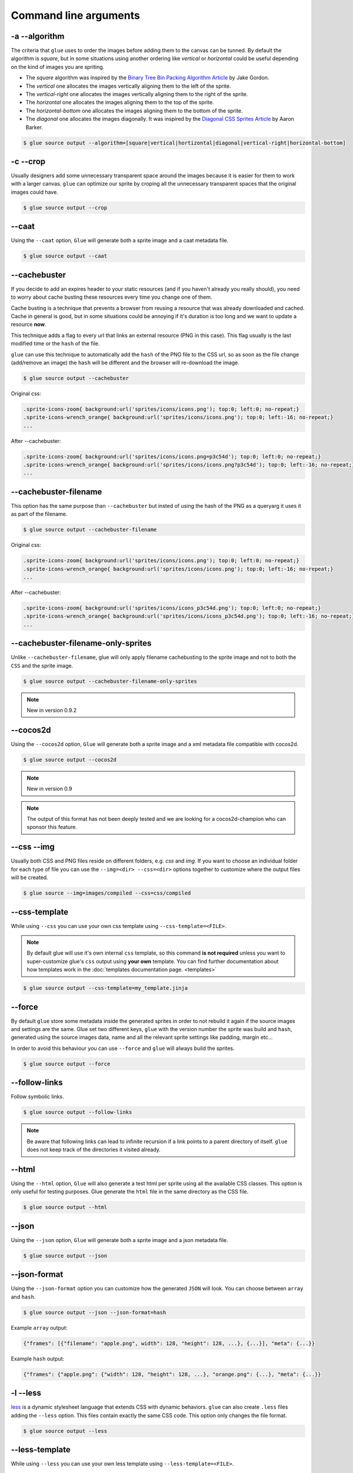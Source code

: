 Command line arguments
======================

-a --algorithm
--------------
The criteria that ``glue`` uses to order the images before adding them to the canvas can be tunned. By default the algorithm is `square`, but in some situations using another ordering like `vertical` or `horizontal` could be useful depending on the kind of images you are spriting.

* The `square` algorithm was inspired by the `Binary Tree Bin Packing Algorithm Article <http://codeincomplete.com/posts/2011/5/7/bin_packing/>`_ by Jake Gordon.
* The `vertical` one allocates the images vertically aligning them to the left of the sprite.
* The `vertical-right` one allocates the images vertically aligning them to the right of the sprite.
* The `horizontal` one allocates the images aligning them to the top of the sprite.
* The `horizontal-bottom` one allocates the images aligning them to the bottom of the sprite.
* The `diagonal` one allocates the images diagonally. It was inspired by the `Diagonal CSS Sprites Article <http://www.aaronbarker.net/2010/07/diagonal-sprites/>`_ by Aaron Barker.

.. code-block:: bash

    $ glue source output --algorithm=[square|vertical|hortizontal|diagonal|vertical-right|horizontal-bottom]


-c --crop
---------

Usually designers add some unnecessary transparent space around the images because it is easier for them to work with a larger canvas. ``glue`` can optimize our sprite by croping all the unnecessary transparent spaces that the original images could have.

.. image:: img/crop.png

.. code-block:: bash

    $ glue source output --crop


--caat
-----------
Using the ``--caat`` option, ``Glue`` will generate both a sprite image and a caat metadata file.

.. code-block:: bash

    $ glue source output --caat


--cachebuster
-------------
If you decide to add an expires header to your static resources (and if you haven't already you really should), you need to worry about cache busting these resources every time you change one of them.

Cache busting is a technique that prevents a browser from reusing a resource that was already downloaded and cached. Cache in general is good, but in some situations could be annoying if it's duration is too long and we want to update a resource **now**.

This technique adds a flag to every url that links an external resource (PNG in this case). This flag usually is the last modified time or the ``hash`` of the file.

``glue`` can use this technique to automatically add the ``hash`` of the PNG file to the CSS url, so as soon as the file change (add/remove an image) the ``hash`` will be different and the browser will re-download the image.


.. code-block:: bash

    $ glue source output --cachebuster

Original css:

.. code-block:: css

    .sprite-icons-zoom{ background:url('sprites/icons/icons.png'); top:0; left:0; no-repeat;}
    .sprite-icons-wrench_orange{ background:url('sprites/icons/icons.png'); top:0; left:-16; no-repeat;}
    ...

After --cachebuster:

.. code-block:: css

    .sprite-icons-zoom{ background:url('sprites/icons/icons.png=p3c54d'); top:0; left:0; no-repeat;}
    .sprite-icons-wrench_orange{ background:url('sprites/icons/icons.png?p3c54d'); top:0; left:-16; no-repeat;}
    ...

--cachebuster-filename
-----------------------
This option has the same purpose than ``--cachebuster`` but insted of using the hash of the PNG as a queryarg it uses it as part of the filename.


.. code-block:: bash

    $ glue source output --cachebuster-filename

Original css:

.. code-block:: css

    .sprite-icons-zoom{ background:url('sprites/icons/icons.png'); top:0; left:0; no-repeat;}
    .sprite-icons-wrench_orange{ background:url('sprites/icons/icons.png'); top:0; left:-16; no-repeat;}
    ...

After --cachebuster:

.. code-block:: css

    .sprite-icons-zoom{ background:url('sprites/icons/icons_p3c54d.png'); top:0; left:0; no-repeat;}
    .sprite-icons-wrench_orange{ background:url('sprites/icons/icons_p3c54d.png'); top:0; left:-16; no-repeat;}
    ...


--cachebuster-filename-only-sprites
------------------------------------
Unlike ``--cachebuster-filename``, glue will only apply filename cachebusting to the sprite image and not to both the ``CSS`` and the sprite image.

.. code-block:: bash

    $ glue source output --cachebuster-filename-only-sprites


.. note::
    New in version 0.9.2


--cocos2d
-----------
Using the ``--cocos2d`` option, ``Glue`` will generate both a sprite image and a xml metadata file compatible with cocos2d.

.. code-block:: bash

    $ glue source output --cocos2d


.. note::
    New in version 0.9

.. note::
    The output of this format has not been deeply tested and we are looking for a cocos2d-champion who can sponsor this feature.


--css --img
-----------
Usually both CSS and PNG files reside on different folders, e.g. `css` and `img`. If you want to choose an individual folder for each type of file you can use the ``--img=<dir> --css=<dir>`` options together to customize where the output files will be created.

.. code-block:: bash

    $ glue source --img=images/compiled --css=css/compiled


--css-template
--------------
While using ``--css`` you can use your own css template using ``--css-template=<FILE>``.

.. note::
    By default glue will use it's own internal ``css`` template, so this command **is not required** unless you want to super-customize glue's ``css`` output using **your own** template. You can find further documentation about how templates work in the :doc:`templates documentation page. <templates>`

.. code-block:: bash

    $ glue source output --css-template=my_template.jinja

--force
-------

By default ``glue`` store some metadata inside the generated sprites in order to not rebuild it again if the source images and settings are the same. Glue set two different keys, ``glue`` with the version number the sprite was build and ``hash``, generated using the source images data, name and all the relevant sprite settings like padding, margin etc...

In order to avoid this behaviour you can use ``--force`` and ``glue`` will always build the sprites.

.. code-block:: bash

    $ glue source output --force


--follow-links
--------------

Follow symbolic links.

.. code-block:: bash

    $ glue source output --follow-links

.. note::
    Be aware that following links can lead to infinite recursion if a link points to a parent directory of itself. ``glue`` does not keep track of the directories it visited already.

--html
-----------
Using the ``--html`` option, ``Glue`` will also generate a test html per sprite using all the available CSS classes. This option is only useful for testing purposes. Glue generate the ``html`` file in the same directory as the CSS file.

.. code-block:: bash

    $ glue source output --html

--json
-----------
Using the ``--json`` option, ``Glue`` will generate both a sprite image and a json metadata file.

.. code-block:: bash

    $ glue source output --json

--json-format
--------------
Using the ``--json-format`` option you can customize how the generated ``JSON`` will look. You can choose between ``array`` and ``hash``.


.. code-block:: bash

    $ glue source output --json --json-format=hash


Example ``array`` output:

.. code-block:: json

     {"frames": [{"filename": "apple.png", width": 128, "height": 128, ...}, {...}], "meta": {...}}


Example ``hash`` output:

.. code-block:: json

     {"frames": {"apple.png": {"width": 128, "height": 128, ...}, "orange.png": {...}, "meta": {...}}

-l --less
---------
`less <http://lesscss.org/>`_  is a dynamic stylesheet language that extends CSS with dynamic behaviors.
``glue`` can also create ``.less`` files adding the ``--less`` option.
This files contain exactly the same CSS code. This option only changes the file format.

.. code-block:: bash

    $ glue source output --less


--less-template
----------------
While using ``--less`` you can use your own less template using ``--less-template=<FILE>``.

.. note::
    By default glue will use it's own internal ``less`` template, so this command **is not required** unless you want to super-customize glue's ``less`` output using **your own** template. You can find further documentation about how templates work in the :doc:`templates documentation page. <templates>`

.. code-block:: bash

    $ glue source output --less-template=my_template.jinja

.. note::
    New in version 0.9.2


--margin
------------
If you want to spread the images around the sprite but you don't want to count this space as image width/height (as happens using `--padding``), you can use the ``--margin`` option followed by the margin you want to add:

.. code-block:: bash

    $ glue source output --margin=10
    $ glue source output --margin=10 20
    $ glue source output --margin=10 20 30 40


.. note::
    New in version 0.9


--namespace
-----------
By default ``glue`` adds the namespace ``sprite`` to all the generated CSS class names. If you want to use your own namespace you can override the default one using the ``--namespace`` option.

.. code-block:: bash

    $ glue source output --namespace=my-namespace


If you want to completely remove the namespace (both the global and the sprite part) you can use:

.. code-block:: bash

    $ glue source output --sprite-namespace= --namespace=


--no-img
--------

Don't create any sprite image.

.. code-block:: bash

    $ glue source output --no-img


--no-css
--------

Don't create any CSS file.

.. code-block:: bash

    $ glue source output --no-css


--ordering
--------------
Before processing the images using the `algorithm` glue orders the images. The default ordering is `maxside` but you can configure it using the ``--ordering`` option.

.. code-block:: bash

    $ glue source output --ordering=[maxside|width|height|area|filename]

You can reverse how any of the available algorithms works prepending a `-`.

.. code-block:: bash

    $ glue source output --ordering=[-maxside|-width|-height|-area|-filename]


-p --padding
------------
If you want to add the same padding around all images you can use the ``--padding`` option:

.. code-block:: bash

    $ glue source output --padding=10
    $ glue source output --padding=10 20
    $ glue source output --padding=10 20 30 40


--png8
------
By using the flag ``png8`` the output image format will be png8 instead of png32.

.. code-block:: bash

    $ glue source output --png8


.. note::
    This feature is unstable in OSX > 10.7 because a bug in PIL.


--project
-----------
As it's explained at the :doc:`quickstart page <quickstart>` the default behaviour of ``glue`` is to handle one unique sprite folder. If you need to generate several sprites for a project, you can use the ``--project`` option to handle multiple folders with only one command.

The suggested setup is to create a new folder for every sprite, and add inside all the images you need for each one. ``glue`` will create a new sprite for every folder::

    images
    ├── actions
    │   ├── add.png
    │   └── remove.png
    ├── borders
    │   ├── top_left.png
    │   └── top_right.png
    └── icons
        ├── comment.png
        ├── new.png
        └── rss.png

.. code-block:: bash

    $ glue source output --project


--pseudo-class-separator
-------------------------
As it's explained at the :doc:`pseudo-classes page <pseudoclasses>` using the filename of the source images you can customize the pseudo class related to the images, so if you simply append ``__hover`` to the filename ``glue`` will add ``:hover`` to the CSS class name.

Since ``glue 0.9`` this separator is ``__`` but for previous version it use to be only ``_``. In order to not make ``glue < 0.9`` users rename their images, ``glue 0.9`` introduces this new option so you can customize the separator.

.. code-block:: bash

    $ glue source output --pseudo-class-separator=_


-q --quiet
----------
This flag will make ``glue`` suppress all console output.

.. code-block:: bash

    $ glue source output -q


-r --recursive
--------------

Read directories recursively and add all the images to the same sprite.

Example structure::

    source
    ├── actions
    │   ├── add.png
    │   └── remove.png
    ├── borders
    │   ├── top_left.png
    │   └── top_right.png
    └── icons
        ├── comment.png
        ├── new.png
        ├── rss.png
        └── blog
            ├── rss.png
            └── atom.png

If you want to create only one sprite image you should use.

.. code-block:: bash

    $ glue source output --recursive

On the other hand if you want to create three different sprites (one per folder) you can combine ``--project`` and ``--recursive``.

.. code-block:: bash

    $ glue source output --recursive --project

--ratios
------------
``Glue`` can automatically scale down your sprites to automatically fit them into low-dpi devices. ``Glue`` assumes that the source images are the biggests you want to serve, then ``glue`` will create one sprite for each ratio you set in this command. For more information, read :doc:`ratios`.

.. code-block:: bash

    $ glue source output --ratios=2,1
    $ glue source output --ratios=2,1.5,1


--retina
------------
The option ``--retina`` is only a shortcut for ``--ratios=2,1``.

.. code-block:: bash

    $ glue source output --retina


-s --source -o --output
------------------------
There are two ways to choose which are the ``source`` and the ``output`` directories. Using the first and the second positional arguments is the traditional way of using ``glue`` but in order to standardize how configuration is handled ``glue 0.9`` intruduced these two new options.

.. code-block:: bash

    $ glue output --source=DIR --output=DIR


--scss
---------
`scss/sass <http://sass-lang.com/>`_  is another dynamic stylesheet language that extends CSS with dynamic behaviors.
``glue`` can also create ``.scss`` files adding the ``--scss`` option.
This files contain exactly the same CSS code. This option only changes the file format.

.. code-block:: bash

    $ glue source output --scss

.. note::
    New in version 0.9


--scss-template
----------------
While using ``--scss`` you can use your own less template using ``--scss-template=<FILE>``.

.. note::
    By default glue will use it's own internal ``scss`` template, so this command **is not required** unless you want to super-customize glue's ``scss`` output using **your own** template. You can find further documentation about how templates work in the :doc:`templates documentation page. <templates>`

.. code-block:: bash

    $ glue source output --scss-template=my_template.jinja

.. note::
    New in version 0.9.2

--separator
--------------------------
``glue`` by default uses ``-`` as separator for the CSS class names. If you want to customize this behaviour you can use ``--separator`` to specify your own
one:

.. code-block:: bash

    $ glue source output --separator=_

If you want to use `camelCase <http://en.wikipedia.org/wiki/CamelCase>`_ instead of a separator, choose ``camelcase`` as separator.

.. code-block:: bash

    $ glue source output --separator=camelcase


--sprite-namespace
------------------
By default ``glue`` adds the sprite's name as past of the CSS class namespace. If you want to use your own namespace you can override the default one using the ``--sprite-namespace`` option.

.. code-block:: bash

    $ glue source output --sprite-namespace=custom


As part of the new sprite namespace you can use the key ``%(sprite)s`` to refer to the original namespace.

If you want to completely remove the namespace (both the global and the sprite part) you can use:

.. code-block:: bash

    $ glue source output --sprite-namespace= --namespace=


-u --url
---------
By default ``glue`` adds to the PNG file name the relative url between the CSS and the PNG file. If for any reason you need to change this behaviour, you can use ``url=<your-static-url-to-the-png-file>`` and ``glue`` will replace its suggested one with your url.

.. code-block:: bash

    $ glue source output --url=http://static.example.com/


--watch
------------
While you are developing a site it could be quite frustrating running ``Glue`` once and another every time you change a source image or a filename. ``--watch`` will allow you to keep ``Glue`` running in the background and it'll rebuild the sprite every time it detects changes on the source directory.

.. code-block:: bash

    $ glue source output --watch
